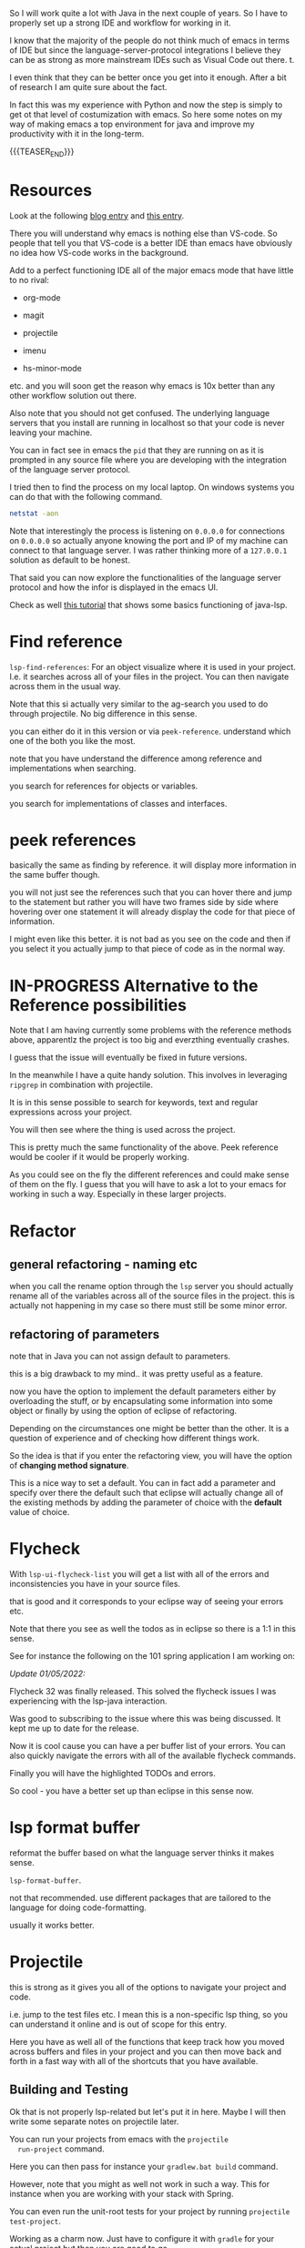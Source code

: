 #+BEGIN_COMMENT
.. title: Emacs as Java IDE via LSP
.. slug: emacs-as-java-ide-via-lsp
.. date: 2021-09-29 18:03:15 UTC+02:00
.. tags: java, emacs
.. category: 
.. link: 
.. description: 
.. type: text

#+END_COMMENT

#+begin_export html
<style>
img {
display: block;
margin-top: 60px;
margin-bottom: 60px;
margin-left: auto;
margin-right: auto;
width: 70%;
height: 100%;
class: center;
}

.container {
  position: relative;
  left: 15%;
  margin-top: 60px;
  margin-bottom: 60px;
  width: 70%;
  overflow: hidden;
  padding-top: 56.25%; /* 16:9 Aspect Ratio */
  display:block;
  overflow-y: hidden;
}

.responsive-iframe {
  position: absolute;
  top: 0;
  left: 0;
  bottom: 0;
  right: 0;
  width: 100%;
  height: 100%;
  border: none;
  display:block;
  overflow-y: hidden;
}
</style>
#+end_export

So I will work quite a lot with Java in the next couple of years. So I
have to properly set up a strong IDE and workflow for working in it.

I know that the majority of the people do not think much of emacs in
terms of IDE but since the language-server-protocol integrations I
believe they can be as strong as more mainstream IDEs such as Visual
Code out there. t.

I even think that they can be better once you get into it
enough. After a bit of research I am quite sure about the fact.

In fact this was my experience with Python and now the step is simply
to get ot that level of costumization with emacs. So here some notes
on my way of making emacs a top environment for java and improve my
productivity with it in the long-term.

{{{TEASER_END}}}

* Resources

Look at the following [[https://code.visualstudio.com/blogs/2018/08/07/debug-adapter-protocol-website][blog entry]] and [[https://microsoft.github.io/language-server-protocol/overviews/lsp/overview/][this entry]].

There you will understand why emacs is nothing else than VS-code. So
people that tell you that VS-code is a better IDE than emacs have
obviously no idea how VS-code works in the background.

Add to a perfect functioning IDE all of the major emacs mode that have
little to no rival:

- org-mode

- magit

- projectile

- imenu

- hs-minor-mode  

etc. and you will soon get the reason why emacs is 10x better than any
other workflow solution out there.

Also note that you should not get confused. The underlying language
servers that you install are running in localhost so that your code is
never leaving your machine.

You can in fact see in emacs the =pid= that they are running on as it
is prompted in any source file where you are developing with the
integration of the language server protocol.

I tried then to find the process on my local laptop. On windows
systems you can do that with the following command.

#+BEGIN_SRC sh
netstat -aon
#+END_SRC

Note that interestingly the process is listening on =0.0.0.0= for
connections on =0.0.0.0= so actually anyone knowing the port and IP of
my machine can connect to that language server. I was rather thinking
more of a =127.0.0.1= solution as default to be honest.

That said you can now explore the functionalities of the language
server protocol and how the infor is displayed in the emacs UI.

Check as well [[https://xpressrazor.wordpress.com/2020/11/04/java-programming-in-emacs/][this tutorial]] that shows some basics functioning of
java-lsp. 

* Find reference

  =lsp-find-references=:  For an object visualize where it is used in
  your project. I.e. it searches across all of your files in the
  project. You can then navigate across them in the usual way.

  Note that this si actually very similar to the ag-search you used to
  do through projectile. No big difference in this sense.

  you can either do it in this version or via
  =peek-reference=. understand which one of the both you like the
  most.

  note that you have understand the difference among reference and
  implementations when searching.

  you search for references for objects or variables.

  you search for implementations of classes and interfaces.

* peek references

  basically the same as finding by reference. it will display more
  information in the same buffer though.

  you will not just see the references such that you can hover there
  and jump to the statement but rather you will have two frames side
  by side where hovering over one statement it will already display
  the code for that piece of information.

  I might even like this better. it is not bad as you see on the code
  and then if you select it you actually jump to that piece of code as
  in the normal way.
  
* IN-PROGRESS Alternative to the Reference possibilities

  Note that I am having currently some problems with the reference
  methods above, apparentlz the project is too big and everzthing
  eventually crashes.

  I guess that the issue will eventually be fixed in future versions.

  In the meanwhile I have a quite handy solution. This involves in
  leveraging =ripgrep= in combination with projectile.

  It is in this sense possible to search for keywords, text and
  regular expressions across your project.

  You will then see where the thing is used across the project.

  This is pretty much the same functionality of the above. Peek
  reference would be cooler if it would be properly working.

  As you could see on the fly the different references and could make
  sense of them on the fly. I guess that you will have to ask a lot to
  your emacs for working in such a way. Especially in these larger
  projects. 

* Refactor
  
** general refactoring - naming etc

   when you call the rename option through the =lsp= server you should
   actually rename all of the variables across all of the source files
   in the project. this is actually not happening in my case so there
   must still be some minor error.

** refactoring of parameters

   note that in Java you can not assign default to parameters.

   this is a big drawback to my mind.. it was pretty useful as a
   feature.

   now you have the option to implement the default parameters either
   by overloading the stuff, or by encapsulating some information into
   some object or finally by using the option of eclipse of
   refactoring.

   Depending on the circumstances one might be better than the
   other. It is a question of experience and of checking how different
   things work.

   So the idea is that if you enter the refactoring view, you will
   have the option of *changing method signature*.

   This is a nice way to set a default. You can in fact add a
   parameter and specify over there the default such that eclipse will
   actually change all of the existing methods by adding the parameter
   of choice with the *default* value of choice.

* Flycheck

  With =lsp-ui-flycheck-list= you will get a list with all of the
  errors and inconsistencies you have in your source files.

  that is good and it corresponds to your eclipse way of seeing your
  errors etc.

  Note that there you see as well the todos as in eclipse so there is
  a 1:1 in this sense.

  See for instance the following on the 101 spring application I am
  working on:

  #+begin_export html
   <img src="../../images/Screenshot 2022-02-03 164053.png" class="center">
  #+end_export

  /Update 01/05/2022:/

  Flycheck 32 was finally released. This solved the flycheck issues I
  was experiencing with the lsp-java interaction.

  Was good to subscribing to the issue where this was being
  discussed. It kept me up to date for the release.

  Now it is cool cause you can have a per buffer list of your
  errors. You can also quickly navigate the errors with all of the
  available flycheck commands.

  Finally you will have the highlighted TODOs and errors.

  So cool - you have a better set up than eclipse in this sense now.

* lsp format buffer

  reformat the buffer based on what the language server thinks it
  makes sense.

  =lsp-format-buffer=.

  not that recommended. use different packages that are tailored to
  the language for doing code-formatting.

  usually it works better. 

* Projectile

  this is strong as it gives you all of the options to navigate your
  project and code.

  i.e. jump to the test files etc. I mean this is a non-specific lsp
  thing, so you can understand it online and is out of scope for this
  entry.

  Here you have as well all of the functions that keep track how you
  moved across buffers and files in your project and you can then move
  back and forth in a fast way with all of the shortcuts that you have available.

** Building and Testing

  Ok that is not properly lsp-related but let's put it in here. Maybe
  I will then write some separate notes on projectile later.

  You can run your projects from emacs with the =projectile
  run-project= command.

  Here you can then pass for instance your =gradlew.bat build=
  command.

  However, note that you might as well not work in such a way. This
  for instance when you are working with your stack with Spring. 

  You can even run the unit-root tests for your project by running
  =projectile test-project=.

  Working as a charm now. Just have to configure it with =gradle= for
  your actual project but then you are good to go.

* class hierarchy

  you can visualize the class hierachy with =lsp-ui-imenu=

  this is essentially the same information as you can have with the
  [[*lsp-header-breadcrumb][lsp-header-breadcrumb]] below.

  so I would not recommend it too much.

* lsp-header-breadcrumb

  search it. will show you on the top of your buffer the hierarchy for
  where you are at in your buffer.

  i.e. what file, in which class etc.

  this will adapt as you cycle through your code and it should help
  you a bit to keep the visibility over your entire code. 

* Project Root

  That is important as from there the lsp starts and make all of the
  connections.

  This will allow you to jump to variables and declarations at a
  project wide level.

  I managed to adjust the project root by removing the existing
  project root that I firstly selected in just a subspace of the
  working directory where just an application among the many was
  defined. This was not good as that application was using some gneral
  classes that were designed to be used across all of the applications
  and were therefore on a different path of the hierarchy that was not
  available through my project root.

  In this sense I had to adapt my project root. This was done in the
  following way.

  First you have to see and understand the location of your
  configuration file of your lsp-sessions. For this you can call the
  variable =lsp-session-file= by calling ~C-h v~.

  Once you find such a location you can delete that file, close your
  emacs, restart it, navigate a source file of your project.

  You will be asked then to select the project root for your
  lsp. There you should not select the proposed root that will be
  inferred from the application specific =git= and =gradle= files but
  you rather select the option to choose the root of the project
  interactively. Then you can navigate to the real root of the project
  that includes all of the submodules.

  In such a way you should have a lsp server that is able to properly
  infer all of your relations for your entire project and you can jump
  to *implementations* and *definitions* for all of your methods,
  classes and variables across your entire projects.

* On checking the hierarchy and dependencies

  For visualizing the dependencies and get a general overview of a
  package I like to use the ~lsp-treemacs-java-deps-list~ function.

  There you can quickly visualize the pacakges structures and
  visualize the classes available in a given file together with the
  methods of them.

* treemacs

  Note that this is a different module but I also like this a lot and
  the integration with lsp mode.

  It is nice cause you can see the hierarchy of the files that you are
  calling and get a general overview of how your projects are
  structured.

  Moreover it is nice that treemacs will follow you when jumping from
  one file to the next. Especially in very large projects with tons of
  files and repositories it is convenient.

  In such a way you will be able to visualize the anchestors of your
  file and explore what sits around that source file in the
  hierarchy. That is pretty much informative already and will help you
  to quickly make sense of your code.  

  -------

  /Update 01/05/2022:/ For the point I set up dired-sidebar to
  function in the same way.

  Probably it is better to work with it. You have now shortcuts to
  open and close it in a very fast way across your buffers.

  In the sense that you save yourself the time to edit the treemacs
  workspaces etc.

  You will have to explore in time though. Might be that for
  programming itself is better as it is more standard and better
  integrated. 

  -------

  Note that in a similar way to lsp there is quite annoying story with
  the set up. I.e. once you select a root/workspace every time you
  open treemacs you will be prompted to that workspace no matter where
  you are working on your file-system.

  There are ways to deal with it. You can check your documentation
  [[https://github.com/Alexander-Miller/treemacs][online]]. You can basically call =treemacs-edit-workspaces= and edit
  there your workspaces.

* Troubleshooting

  Look at this [[https://emacs-lsp.github.io/lsp-mode/page/troubleshooting/][troubleshooting]] url when you have issues and want to
  debug stuff.  

* Debugging

  Basically Debugging is based once more on a protocol that
  communicates with a server. In order to understand this properly
  check at [[https://code.visualstudio.com/blogs/2018/08/07/debug-adapter-protocol-website][this url]].

  So basically once more you are working with the same debugging
  features as in VS-code.

  Note that you can specify different debugger types that you want to
  work with. This in a similar way as in Eclipse.

  For my projects I am working with a remote Java application. For
  debugging that application I am launching it listening at port 8000
  for debugging.

  You can then specify then a dap-debugger that will try to
  instantiate a connection at that port.

  You can do that for instance by specifying the following template.

  #+begin_src java :results output raw 
(dap-register-debug-template
 "localhost:8000"
 (list :type "java"
  :request "attach"
  :hostName "localhost"
  :port 8000))
  #+end_src 

  You can then enter the debugging modus via =dap-debug= and the hydra
  pop-up will come out. That is particularly useful as it will lock
  some keys that will be useful for debugging. You can then hide it or
  open it via =M-<f5>=.
  
** Dap REPL

   Note that this is important as this is the space where you would
   ultimately run your code in order to understand properly what is
   going on.

   I.e. you can make all of your experiments and check at the
   results.

   It is much better done than the respective Eclipse counterpart (the
   debug shell in there).

   Resembles a bit the python console in this sense.

   You can open it via =dap-ui-repl=

* Auto-completion

  Note that auto-completion is also working now. I think that before
  something was broken at configuration level.

  This is my experience with lsp. There are a lot of things going on
  and sometimes things just break.

  It is sensible once in a while to restart everything by deleting the
  =workspace= and the =.lsp-session-v1= file once in a while.

  Note that there is still a lot of confusion around that topic in
  lsp for emacs and the way that things are done there at UI level. In
  order to understand this, check [[https://github.com/emacs-lsp/lsp-java/issues/201][this]].
  
** TODO autocompleting as well with the return type

   This is suboptimal as you have to cancel it then every time.

   Fix it as it can be quite annoying. 

* Lsp java deps list

  In such a way it is possible to quickly navigate all of the
  necessary dependencies for your projects in your workspace.

  It opens kind of a treemacs thing where you would set the stuff.

* Organize Imports

  Use this. I.e. type =C-c l a-a= and organize imports.

  It will clear all of the imports you do not have to use.

  It will as well import all of the stuff you are using in the file.

  So neat. You see that each day you are closing to working better
  with it. 
    
* Some Eclipse Notes

  This were a backlog as I could not immediately migrarte to my
  project.

  Plus, on the top of it much of the functionalities are shared across
  the two ways of developing.

  Such that understanding how the Eclipse IDE works will help you to
  make the best out of the lsp experience as you know all of the
  features that you could possilbly leverage.

  /Update 02/05/2022:/ fully migrated into emacs - space of choice for
  development purposes. 

  This because emacs is not the most easy way you start from scratch
  in a new environment. Especially for larger projects like this.

  In order to switch I will have to properly understand how =gradle=
  works at some point.

  So understood it, to this stage and in fact I was able to migrate.

  Moreover, I will have to understand all of the testing suites that
  interface with Java and how to properly do the debugging in
  emacs. Also understood.
  
  From what I could see it is nonetheless theoretically possible to
  eventually reach a stage with a much stronger development setting in
  emacs in comparison to standard IDEs. Reached that stage as well.

  In the meanwhile while this process is ongoing check at the
  following notes for using more classical IDEs.
  
** On branch

   One thing that irritates me for instance in the Eclipse IDE is that
   it does not automatically switch branch for my projects when I
   change branch via my shell.

   In order to change branch you need to right-click on the project
   and referesh it. Then the change of branch will be performed. 

** Debugging

   For eclipse you can read [[https://www.vogella.com/tutorials/EclipseDebugging/article.html][this]] documentation.

   Note that you can see the debugging options for which the
   local-server is started in your =LOCAL-tomcat= command file. 

** On problems of references in Eclipse

   Eclipse does not manage to properly get all of the relations when
   you git pull from the shell.

   so be aware and on the lookout for that. in that case you =clean=
   all of the workspace and start over from scratch.

   In order to do that =Project= -> =Clean=. Then you follow the
   instructions there and you can rebuild and it should work.

** Note that in eclipse you have a way to write TODOs and search them then.

   Looks like an interesting feature. Check at it later. 

   Note that in many of my tasks are noted by the follwoing tags

   #+begin_example
   //TODO auto-generated method stub
   #+end_example


   as in the following example.


   #+begin_src java :results output raw 
@Override
public void insert() {
    // TODO Auto-generated method stub
		
}
   #+end_src 

   Note that such strings are auto-generated by the Eclipse IDE. It is
   interesting the tag =TODO=. This is a keyword through which you can
   manage your todos. It is interesting especially if you will have
   some searching feature then to organize such todos. 

   The =stub= keyword means that the method is void and has no
   return. 
   
** Autogenerated doc-comment schema

   This is useful as it will give you the skeleton of the doc-comment
   and will save you quite some time.

   You have to find a substitute in emacs once you will get back to
   it. And yes it is a matter of time. It might take longer than
   expected though.

** Broken Eclipse - not understanding project correctly - restart

   Especially now at the beginning, without having a proper
   understanding of the entire thing, I am messing things up a bit.

   It seems that I am particularly capable of breaking the loop eclipse
   <-> gradle etc. In such a way your IDE will not be able to properly
   read the stuff in the project. You will have lots of errors because
   of missing dependecies etc.

   Have to fix it at some point. In any case I still plan to eventually
   migrate on my emacs for the development experience. Then I will be
   properly free.

   In any case for fixing these issues use the following procedere. 

   Delete the following from each gradle project

   - =.gradle= -- build stuff for each library
   - =.settings= -- eclipse settings
   - =.classpath= -- classpath info
   - =.project= -- project info

   on the top of the workspace =.metadata= (here eclipse saves workspace
   config).

   then basically you can close and reopen eclipse. 

   Then change your gradle version to 7.1.1. and set the =java_home=
   correctly. You can do this under project -> properties -> gradle.

   Then basically you are good to go. You click on import -> import
   existing gradle project -> you click on the repos.

   You wait until the built is done. -> you build and deploy.
   
** Multi-Threading Debugging

   this is not a trivial thing. you can read about it in the following
   post.

   the thing is that you might start to stop a single thread, while
   the other threads of the application normally continue to run.

   https://stackoverflow.com/questions/5375538/debugging-multiple-threads-in-eclipse/5375589

   -------

   note that I always have an issue of deployment. the jar goes in the
   wrong folder. i.e. the things are packaged in the wrong directory.
   
** On the validation issue

   So basically we work with the mustache framework for embedding some
   logic in the html files.

   Then basically your marks in eclipse complain about it tells you
   that you have errors in your html etc.

** On the Eclipse Debugger

   Have to find the option to go back in time - i.e. of steps.

   I know this is a feature many debuggers provide and I think that it
   is quite handy.

   I found [[https://stackoverflow.com/questions/4331336/how-to-step-back-in-eclipse-debugger][this entry]]...

   #+begin_quote
Beyond what's been mentioned in earlier answers - i.e. Eclipse's drop
to frame feature in the debug view, which restarts debugging earlier
in the stack frame (but does not revert global/static data) and
Omniscient debugger, which is a bit raw and not so much evolving -
there are a few Eclipse-based tools that could be used to "go back" in
(run)time:

- JIVE: Java Interactive Visualization Environment

- Chronon: A “flight data recorder” for Java programs

- Diver (discontinued): Dynamic Interactive Views For Reverse
  Engineering

- Halik: Only for IntelliJ for now, but porting to Eclipse is
  mentioned on the roadmap.
   #+end_quote

   So search for this entry and explore better these options at some
   point. 
   
** Remove all of the imports that are not used.

   This is also quite handy as Eclipse automatically adds lots of
   imports at development time.

   You can then remove all of the ones you are not needing with
   =CTRL-Shift-O=.
   
** How to kill all existing java related excutions

   This works on windows. You might need it at some point.
   
   #+begin_quote
   taskkill /F /IM java.exe
   #+end_quote

* ISSUES

** DONE Issue 1 - LSP; Server not connecting when switching files
   CLOSED: [2021-09-23 Do. 09:32]

   i.e. if you reference from one file to the other it works but you
   cannot change to a file with other methods such as projectile.

   it will not integrate directly with the lsp server.

   this is an error and issue that you need to fix if you want to work
   with it in a solid way.

   - all solved. this is simply a matter of setting your lsp-session
     correctly. 

*** Note that you manage all of the existing lsp-sessions

    with the =workspace= keyword. check at the the functions involving
    it in there.
   
*** Solution

    At the time the workaround was removing the highlighting at global
    level for lsp. Now it is starting to improve as an IDE.


** DONE On Multi-project builds
   CLOSED: [2022-05-02 Mo. 11:06]

   See your note in your emacs configuration:

   ------------------------
   
   Check at the [[https://issueexplorer.com/issue/emacs-lsp/lsp-java/320][following url]] to understand the issue.

   #+BEGIN_SRC emacs-lisp
(advice-add 'lsp :before (lambda (&rest _args) (eval '(setf (lsp-session-server-id->folders (lsp-session)) (ht)))))
   #+END_SRC

   #+RESULTS:

   It is working now. Check also at the [[https://github.com/emacs-lsp/lsp-mode/discussions/3095][following discussion]] to
   understand more.

   Just the single project that you open is shown there in the erros
   sections now in the =lsp-ui-flycheck-list=. If you add a second one
   this is also added to the list in the sense that is managed by the
   same server connection. The only issue is that if you close the
   file it stays in the server connection. This is not ideal and would
   have to sort it somehow. 

   But basically now you have all of the features you desired. Just
   have to check the last thing with the debugger but basically you
   are there. 

   You can now start to run your smaller projects in emacs and start
   to get up and running with it.

   ------------

   Note that this is important to navigate as across project it will
   be important to deal with it in the correct way.

** DONE Lsp-treemacs error list
   CLOSED: [2022-05-03 Di. 10:23]

   That would be the final killer.

   The issue is that it is not unfolding.

   Again probably mostly a Windows OS issue.

   Crazy how much this OS system is less supported by the emacs
   community.

   ----

   Solved it check at your emacs config file.

   That is indeed helping you a lot to keep everything properly in
   order.

   Note that after updating the package you will miss that bit of
   code. You would have to refactor it into a more solid solution in
   this sense.

   
